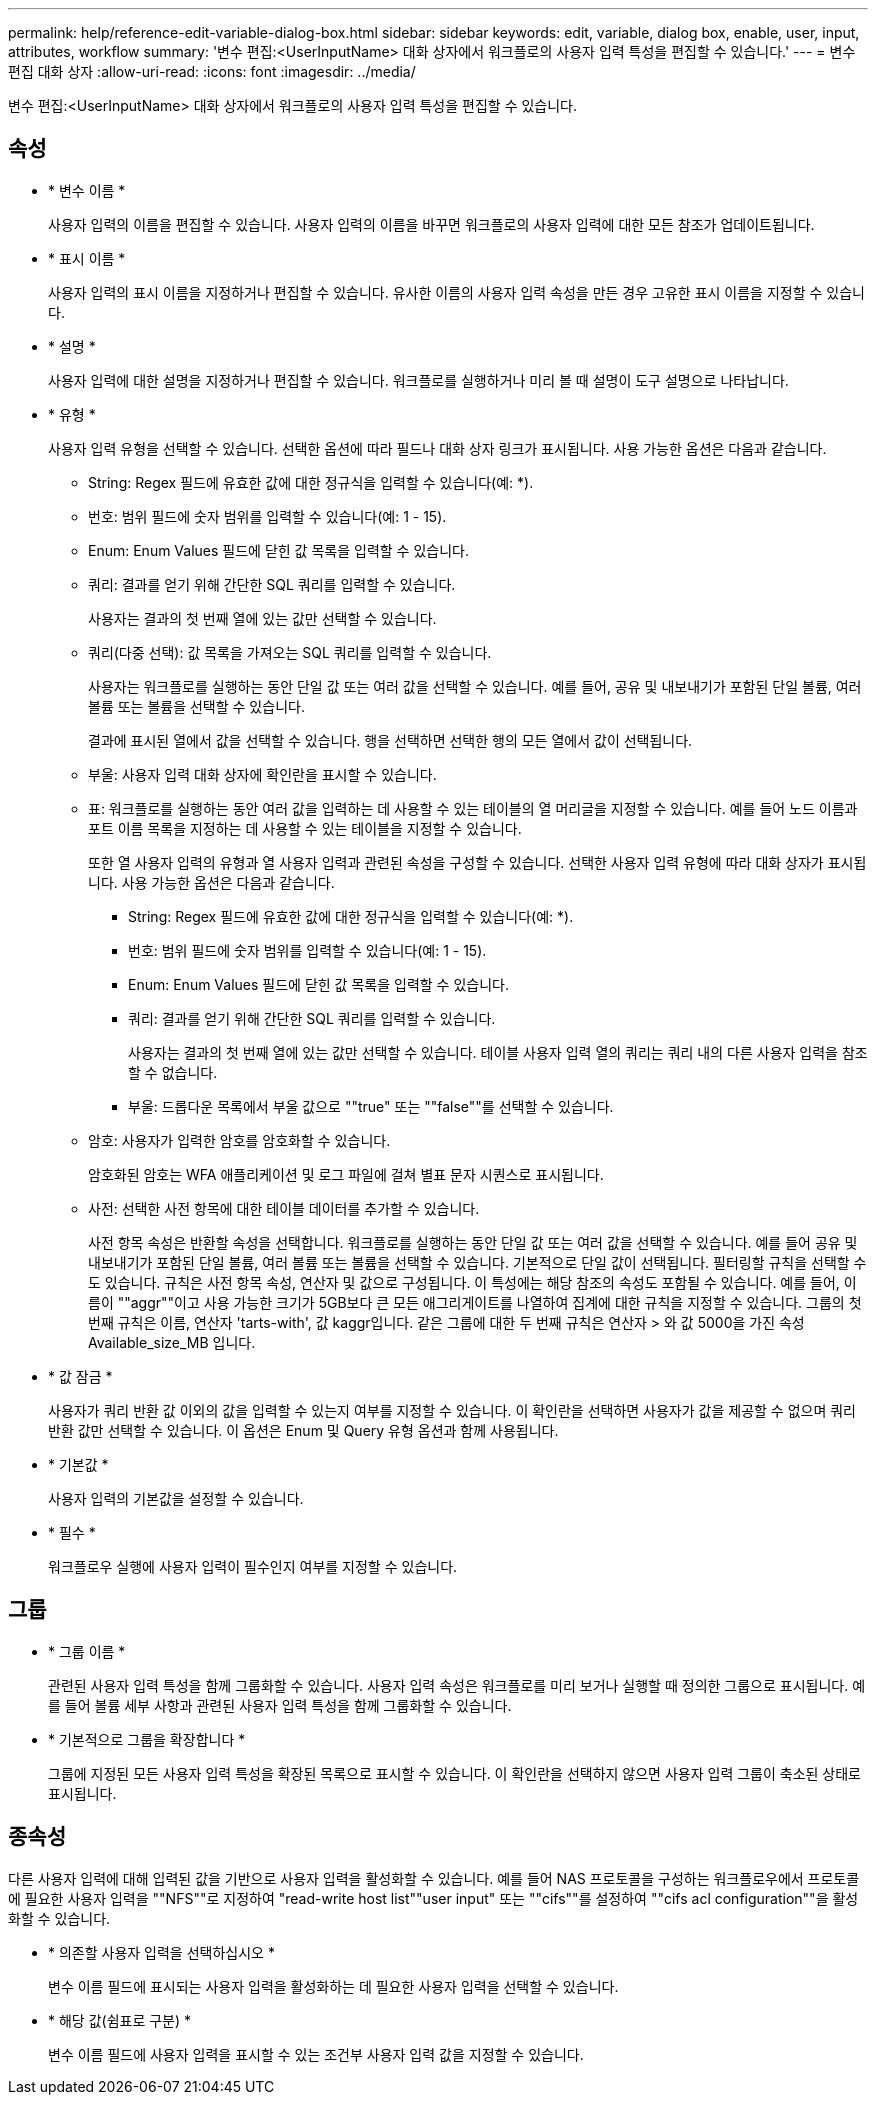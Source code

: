 ---
permalink: help/reference-edit-variable-dialog-box.html 
sidebar: sidebar 
keywords: edit, variable, dialog box, enable, user, input, attributes, workflow 
summary: '변수 편집:<UserInputName> 대화 상자에서 워크플로의 사용자 입력 특성을 편집할 수 있습니다.' 
---
= 변수 편집 대화 상자
:allow-uri-read: 
:icons: font
:imagesdir: ../media/


[role="lead"]
변수 편집:<UserInputName> 대화 상자에서 워크플로의 사용자 입력 특성을 편집할 수 있습니다.



== 속성

* * 변수 이름 *
+
사용자 입력의 이름을 편집할 수 있습니다. 사용자 입력의 이름을 바꾸면 워크플로의 사용자 입력에 대한 모든 참조가 업데이트됩니다.

* * 표시 이름 *
+
사용자 입력의 표시 이름을 지정하거나 편집할 수 있습니다. 유사한 이름의 사용자 입력 속성을 만든 경우 고유한 표시 이름을 지정할 수 있습니다.

* * 설명 *
+
사용자 입력에 대한 설명을 지정하거나 편집할 수 있습니다. 워크플로를 실행하거나 미리 볼 때 설명이 도구 설명으로 나타납니다.

* * 유형 *
+
사용자 입력 유형을 선택할 수 있습니다. 선택한 옵션에 따라 필드나 대화 상자 링크가 표시됩니다. 사용 가능한 옵션은 다음과 같습니다.

+
** String: Regex 필드에 유효한 값에 대한 정규식을 입력할 수 있습니다(예: *).
** 번호: 범위 필드에 숫자 범위를 입력할 수 있습니다(예: 1 - 15).
** Enum: Enum Values 필드에 닫힌 값 목록을 입력할 수 있습니다.
** 쿼리: 결과를 얻기 위해 간단한 SQL 쿼리를 입력할 수 있습니다.
+
사용자는 결과의 첫 번째 열에 있는 값만 선택할 수 있습니다.

** 쿼리(다중 선택): 값 목록을 가져오는 SQL 쿼리를 입력할 수 있습니다.
+
사용자는 워크플로를 실행하는 동안 단일 값 또는 여러 값을 선택할 수 있습니다. 예를 들어, 공유 및 내보내기가 포함된 단일 볼륨, 여러 볼륨 또는 볼륨을 선택할 수 있습니다.

+
결과에 표시된 열에서 값을 선택할 수 있습니다. 행을 선택하면 선택한 행의 모든 열에서 값이 선택됩니다.

** 부울: 사용자 입력 대화 상자에 확인란을 표시할 수 있습니다.
** 표: 워크플로를 실행하는 동안 여러 값을 입력하는 데 사용할 수 있는 테이블의 열 머리글을 지정할 수 있습니다. 예를 들어 노드 이름과 포트 이름 목록을 지정하는 데 사용할 수 있는 테이블을 지정할 수 있습니다.
+
또한 열 사용자 입력의 유형과 열 사용자 입력과 관련된 속성을 구성할 수 있습니다. 선택한 사용자 입력 유형에 따라 대화 상자가 표시됩니다. 사용 가능한 옵션은 다음과 같습니다.

+
*** String: Regex 필드에 유효한 값에 대한 정규식을 입력할 수 있습니다(예: *).
*** 번호: 범위 필드에 숫자 범위를 입력할 수 있습니다(예: 1 - 15).
*** Enum: Enum Values 필드에 닫힌 값 목록을 입력할 수 있습니다.
*** 쿼리: 결과를 얻기 위해 간단한 SQL 쿼리를 입력할 수 있습니다.
+
사용자는 결과의 첫 번째 열에 있는 값만 선택할 수 있습니다. 테이블 사용자 입력 열의 쿼리는 쿼리 내의 다른 사용자 입력을 참조할 수 없습니다.

*** 부울: 드롭다운 목록에서 부울 값으로 ""true" 또는 ""false""를 선택할 수 있습니다.


** 암호: 사용자가 입력한 암호를 암호화할 수 있습니다.
+
암호화된 암호는 WFA 애플리케이션 및 로그 파일에 걸쳐 별표 문자 시퀀스로 표시됩니다.

** 사전: 선택한 사전 항목에 대한 테이블 데이터를 추가할 수 있습니다.
+
사전 항목 속성은 반환할 속성을 선택합니다. 워크플로를 실행하는 동안 단일 값 또는 여러 값을 선택할 수 있습니다. 예를 들어 공유 및 내보내기가 포함된 단일 볼륨, 여러 볼륨 또는 볼륨을 선택할 수 있습니다. 기본적으로 단일 값이 선택됩니다. 필터링할 규칙을 선택할 수도 있습니다. 규칙은 사전 항목 속성, 연산자 및 값으로 구성됩니다. 이 특성에는 해당 참조의 속성도 포함될 수 있습니다. 예를 들어, 이름이 ""aggr""이고 사용 가능한 크기가 5GB보다 큰 모든 애그리게이트를 나열하여 집계에 대한 규칙을 지정할 수 있습니다. 그룹의 첫 번째 규칙은 이름, 연산자 'tarts-with', 값 kaggr입니다. 같은 그룹에 대한 두 번째 규칙은 연산자 > 와 값 5000을 가진 속성 Available_size_MB 입니다.



* * 값 잠금 *
+
사용자가 쿼리 반환 값 이외의 값을 입력할 수 있는지 여부를 지정할 수 있습니다. 이 확인란을 선택하면 사용자가 값을 제공할 수 없으며 쿼리 반환 값만 선택할 수 있습니다. 이 옵션은 Enum 및 Query 유형 옵션과 함께 사용됩니다.

* * 기본값 *
+
사용자 입력의 기본값을 설정할 수 있습니다.

* * 필수 *
+
워크플로우 실행에 사용자 입력이 필수인지 여부를 지정할 수 있습니다.





== 그룹

* * 그룹 이름 *
+
관련된 사용자 입력 특성을 함께 그룹화할 수 있습니다. 사용자 입력 속성은 워크플로를 미리 보거나 실행할 때 정의한 그룹으로 표시됩니다. 예를 들어 볼륨 세부 사항과 관련된 사용자 입력 특성을 함께 그룹화할 수 있습니다.

* * 기본적으로 그룹을 확장합니다 *
+
그룹에 지정된 모든 사용자 입력 특성을 확장된 목록으로 표시할 수 있습니다. 이 확인란을 선택하지 않으면 사용자 입력 그룹이 축소된 상태로 표시됩니다.





== 종속성

다른 사용자 입력에 대해 입력된 값을 기반으로 사용자 입력을 활성화할 수 있습니다. 예를 들어 NAS 프로토콜을 구성하는 워크플로우에서 프로토콜에 필요한 사용자 입력을 ""NFS""로 지정하여 "read-write host list""user input" 또는 ""cifs""를 설정하여 ""cifs acl configuration""을 활성화할 수 있습니다.

* * 의존할 사용자 입력을 선택하십시오 *
+
변수 이름 필드에 표시되는 사용자 입력을 활성화하는 데 필요한 사용자 입력을 선택할 수 있습니다.

* * 해당 값(쉼표로 구분) *
+
변수 이름 필드에 사용자 입력을 표시할 수 있는 조건부 사용자 입력 값을 지정할 수 있습니다.


